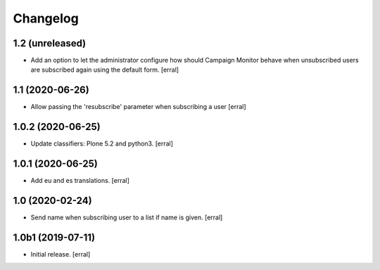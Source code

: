 Changelog
=========


1.2 (unreleased)
----------------

- Add an option to let the administrator configure how should Campaign Monitor behave when unsubscribed users are subscribed again using the default form.
  [erral]


1.1 (2020-06-26)
----------------

- Allow passing the 'resubscribe' parameter when subscribing a user
  [erral]


1.0.2 (2020-06-25)
------------------

- Update classifiers: Plone 5.2 and python3.
  [erral]


1.0.1 (2020-06-25)
------------------

- Add eu and es translations.
  [erral]


1.0 (2020-02-24)
----------------

- Send name when subscribing user to a list if name is given.
  [erral]


1.0b1 (2019-07-11)
------------------

- Initial release.
  [erral]
